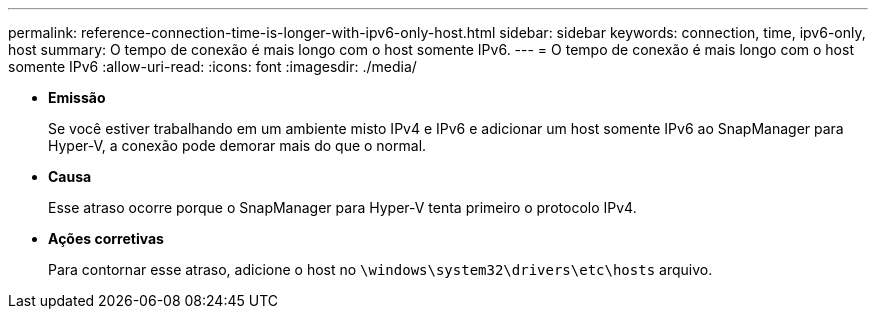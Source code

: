 ---
permalink: reference-connection-time-is-longer-with-ipv6-only-host.html 
sidebar: sidebar 
keywords: connection, time, ipv6-only, host 
summary: O tempo de conexão é mais longo com o host somente IPv6. 
---
= O tempo de conexão é mais longo com o host somente IPv6
:allow-uri-read: 
:icons: font
:imagesdir: ./media/


* *Emissão*
+
Se você estiver trabalhando em um ambiente misto IPv4 e IPv6 e adicionar um host somente IPv6 ao SnapManager para Hyper-V, a conexão pode demorar mais do que o normal.

* *Causa*
+
Esse atraso ocorre porque o SnapManager para Hyper-V tenta primeiro o protocolo IPv4.

* *Ações corretivas*
+
Para contornar esse atraso, adicione o host no `\windows\system32\drivers\etc\hosts` arquivo.


